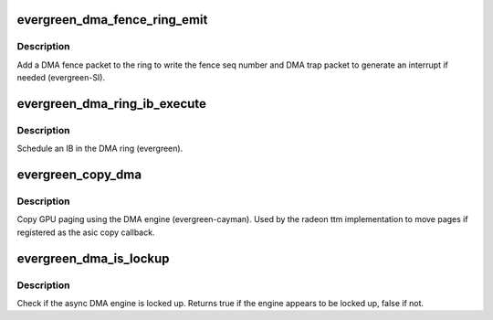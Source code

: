 .. -*- coding: utf-8; mode: rst -*-
.. src-file: drivers/gpu/drm/radeon/evergreen_dma.c

.. _`evergreen_dma_fence_ring_emit`:

evergreen_dma_fence_ring_emit
=============================

.. c:function:: void evergreen_dma_fence_ring_emit(struct radeon_device *rdev, struct radeon_fence *fence)

    emit a fence on the DMA ring

    :param struct radeon_device \*rdev:
        radeon_device pointer

    :param struct radeon_fence \*fence:
        radeon fence object

.. _`evergreen_dma_fence_ring_emit.description`:

Description
-----------

Add a DMA fence packet to the ring to write
the fence seq number and DMA trap packet to generate
an interrupt if needed (evergreen-SI).

.. _`evergreen_dma_ring_ib_execute`:

evergreen_dma_ring_ib_execute
=============================

.. c:function:: void evergreen_dma_ring_ib_execute(struct radeon_device *rdev, struct radeon_ib *ib)

    schedule an IB on the DMA engine

    :param struct radeon_device \*rdev:
        radeon_device pointer

    :param struct radeon_ib \*ib:
        IB object to schedule

.. _`evergreen_dma_ring_ib_execute.description`:

Description
-----------

Schedule an IB in the DMA ring (evergreen).

.. _`evergreen_copy_dma`:

evergreen_copy_dma
==================

.. c:function:: struct radeon_fence *evergreen_copy_dma(struct radeon_device *rdev, uint64_t src_offset, uint64_t dst_offset, unsigned num_gpu_pages, struct reservation_object *resv)

    copy pages using the DMA engine

    :param struct radeon_device \*rdev:
        radeon_device pointer

    :param uint64_t src_offset:
        src GPU address

    :param uint64_t dst_offset:
        dst GPU address

    :param unsigned num_gpu_pages:
        number of GPU pages to xfer

    :param struct reservation_object \*resv:
        *undescribed*

.. _`evergreen_copy_dma.description`:

Description
-----------

Copy GPU paging using the DMA engine (evergreen-cayman).
Used by the radeon ttm implementation to move pages if
registered as the asic copy callback.

.. _`evergreen_dma_is_lockup`:

evergreen_dma_is_lockup
=======================

.. c:function:: bool evergreen_dma_is_lockup(struct radeon_device *rdev, struct radeon_ring *ring)

    Check if the DMA engine is locked up

    :param struct radeon_device \*rdev:
        radeon_device pointer

    :param struct radeon_ring \*ring:
        radeon_ring structure holding ring information

.. _`evergreen_dma_is_lockup.description`:

Description
-----------

Check if the async DMA engine is locked up.
Returns true if the engine appears to be locked up, false if not.

.. This file was automatic generated / don't edit.

